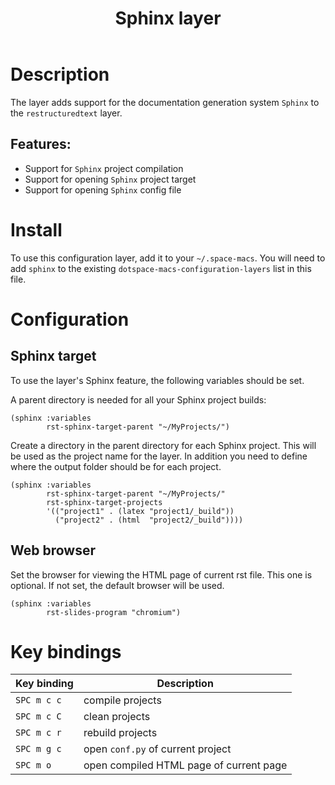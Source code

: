 #+TITLE: Sphinx layer

#+TAGS: layer|tool

[[file:img/sphinx.png]]

* Table of Contents                     :TOC_5_gh:noexport:
- [[#description][Description]]
  - [[#features][Features:]]
- [[#install][Install]]
- [[#configuration][Configuration]]
  - [[#sphinx-target][Sphinx target]]
  - [[#web-browser][Web browser]]
- [[#key-bindings][Key bindings]]

* Description
The layer adds support for the documentation generation system =Sphinx= to
the =restructuredtext= layer.

** Features:
- Support for =Sphinx= project compilation
- Support for opening =Sphinx= project target
- Support for opening =Sphinx= config file

* Install
To use this configuration layer, add it to your =~/.space-macs=. You will need to
add =sphinx= to the existing =dotspace-macs-configuration-layers= list
in this file.

* Configuration
** Sphinx target
To use the layer's Sphinx feature, the following variables should be set.

A parent directory is needed for all your Sphinx project builds:

#+BEGIN_SRC e-macs-lisp
  (sphinx :variables
          rst-sphinx-target-parent "~/MyProjects/")
#+END_SRC

Create a directory in the parent directory for each Sphinx project.
This will be used as the project name for the layer. In addition
you need to define where the output folder should be for each project.

#+BEGIN_SRC e-macs-lisp
  (sphinx :variables
          rst-sphinx-target-parent "~/MyProjects/"
          rst-sphinx-target-projects
          '(("project1" . (latex "project1/_build"))
            ("project2" . (html  "project2/_build"))))
#+END_SRC

** Web browser
Set the browser for viewing the HTML page of current rst file. This one
is optional. If not set, the default browser will be used.

#+BEGIN_SRC e-macs-lisp
  (sphinx :variables
          rst-slides-program "chromium")
#+END_SRC

* Key bindings

| Key binding | Description                             |
|-------------+-----------------------------------------|
| ~SPC m c c~ | compile projects                        |
| ~SPC m c C~ | clean projects                          |
| ~SPC m c r~ | rebuild projects                        |
| ~SPC m g c~ | open =conf.py= of current project       |
| ~SPC m o~   | open compiled HTML page of current page |


